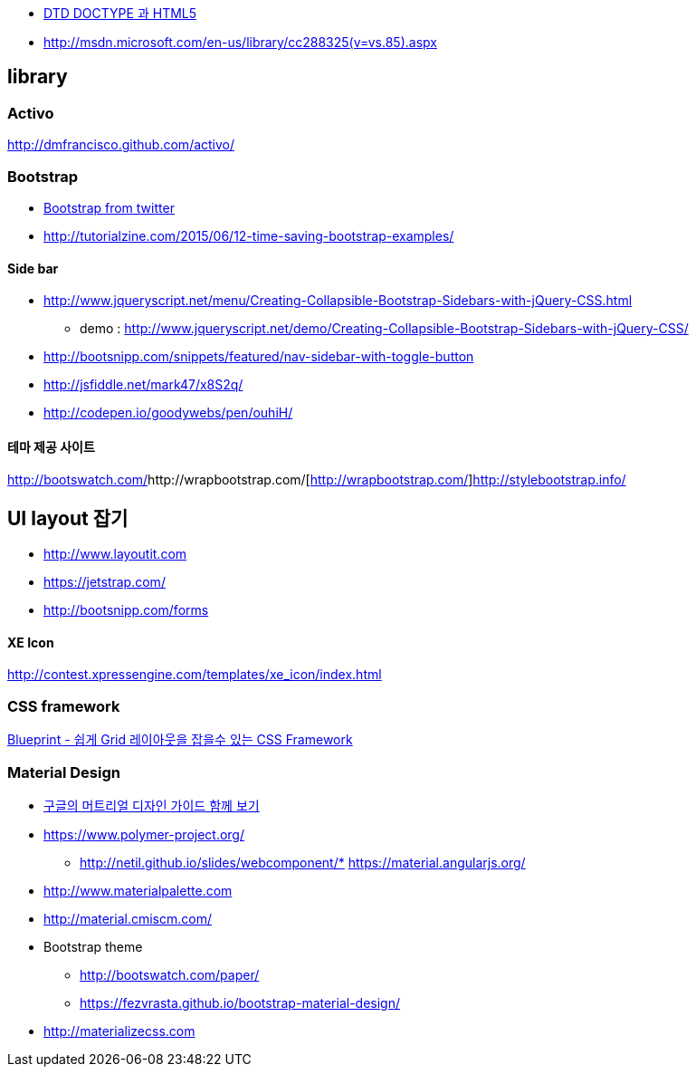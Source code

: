 * http://htglss.tistory.com/54[DTD DOCTYPE 과 HTML5]
* http://msdn.microsoft.com/en-us/library/cc288325(v=vs.85).aspx[http://msdn.microsoft.com/en-us/library/cc288325(v=vs.85).aspx]  

== library

=== Activo
http://dmfrancisco.github.com/activo/[http://dmfrancisco.github.com/activo/]  

=== Bootstrap
* http://helloworld.naver.com/helloworld/67876[Bootstrap from twitter]
* http://tutorialzine.com/2015/06/12-time-saving-bootstrap-examples/

==== Side bar
* http://www.jqueryscript.net/menu/Creating-Collapsible-Bootstrap-Sidebars-with-jQuery-CSS.html
** demo : http://www.jqueryscript.net/demo/Creating-Collapsible-Bootstrap-Sidebars-with-jQuery-CSS/
* http://bootsnipp.com/snippets/featured/nav-sidebar-with-toggle-button
* http://jsfiddle.net/mark47/x8S2q/
* http://codepen.io/goodywebs/pen/ouhiH/

==== 테마 제공 사이트
http://bootswatch.com/[http://bootswatch.com/]http://wrapbootstrap.com/[http://wrapbootstrap.com/]http://stylebootstrap.info/[http://stylebootstrap.info/]   

== UI layout 잡기
* http://www.layoutit.com  
* https://jetstrap.com/  
* http://bootsnipp.com/forms  

==== XE Icon
http://contest.xpressengine.com/templates/xe_icon/index.html  

=== CSS framework
http://blog.outsider.ne.kr/632[Blueprint - 쉽게 Grid 레이아웃을 잡을수 있는 CSS Framework]  

=== Material Design
* http://blog.rightbrain.co.kr/?p=3019[구글의 머트리얼 디자인 가이드 함께 보기]  
* https://www.polymer-project.org/[https://www.polymer-project.org/]
** http://netil.github.io/slides/webcomponent/*   https://material.angularjs.org/[https://material.angularjs.org/]
* http://www.materialpalette.com/[http://www.materialpalette.com]
* http://material.cmiscm.com/[http://material.cmiscm.com/]
* Bootstrap theme
** http://bootswatch.com/paper/[http://bootswatch.com/paper/]
** https://fezvrasta.github.io/bootstrap-material-design/[https://fezvrasta.github.io/bootstrap-material-design/]
* http://materializecss.com
